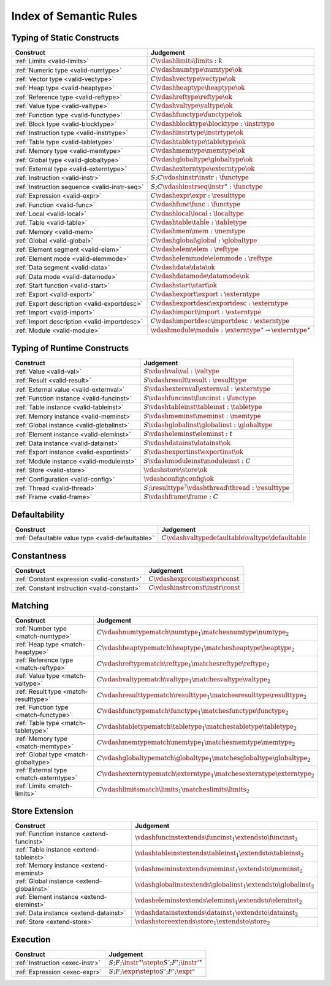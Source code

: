 .. _index-rules:

Index of Semantic Rules
-----------------------


.. index:: validation
.. _index-valid:

Typing of Static Constructs
~~~~~~~~~~~~~~~~~~~~~~~~~~~

===============================================  ===============================================================================
Construct                                        Judgement
===============================================  ===============================================================================
:ref:`Limits <valid-limits>`                     :math:`C \vdashlimits \limits : k`
:ref:`Numeric type <valid-numtype>`              :math:`C \vdashnumtype \numtype \ok`
:ref:`Vector type <valid-vectype>`               :math:`C \vdashvectype \vectype \ok`
:ref:`Heap type <valid-heaptype>`                :math:`C \vdashheaptype \heaptype \ok`
:ref:`Reference type <valid-reftype>`            :math:`C \vdashreftype \reftype \ok`
:ref:`Value type <valid-valtype>`                :math:`C \vdashvaltype \valtype \ok`
:ref:`Function type <valid-functype>`            :math:`C \vdashfunctype \functype \ok`
:ref:`Block type <valid-blocktype>`              :math:`C \vdashblocktype \blocktype : \instrtype`
:ref:`Instruction type <valid-instrtype>`        :math:`C \vdashinstrtype \instrtype \ok`
:ref:`Table type <valid-tabletype>`              :math:`C \vdashtabletype \tabletype \ok`
:ref:`Memory type <valid-memtype>`               :math:`C \vdashmemtype \memtype \ok`
:ref:`Global type <valid-globaltype>`            :math:`C \vdashglobaltype \globaltype \ok`
:ref:`External type <valid-externtype>`          :math:`C \vdashexterntype \externtype \ok`
:ref:`Instruction <valid-instr>`                 :math:`S;C \vdashinstr \instr : \functype`
:ref:`Instruction sequence <valid-instr-seq>`    :math:`S;C \vdashinstrseq \instr^\ast : \functype`
:ref:`Expression <valid-expr>`                   :math:`C \vdashexpr \expr : \resulttype`
:ref:`Function <valid-func>`                     :math:`C \vdashfunc \func : \functype`
:ref:`Local <valid-local>`                       :math:`C \vdashlocal \local : \localtype`
:ref:`Table <valid-table>`                       :math:`C \vdashtable \table : \tabletype`
:ref:`Memory <valid-mem>`                        :math:`C \vdashmem \mem : \memtype`
:ref:`Global <valid-global>`                     :math:`C \vdashglobal \global : \globaltype`
:ref:`Element segment <valid-elem>`              :math:`C \vdashelem \elem : \reftype`
:ref:`Element mode <valid-elemmode>`             :math:`C \vdashelemmode \elemmode : \reftype`
:ref:`Data segment <valid-data>`                 :math:`C \vdashdata \data \ok`
:ref:`Data mode <valid-datamode>`                :math:`C \vdashdatamode \datamode \ok`
:ref:`Start function <valid-start>`              :math:`C \vdashstart \start \ok`
:ref:`Export <valid-export>`                     :math:`C \vdashexport \export : \externtype`
:ref:`Export description <valid-exportdesc>`     :math:`C \vdashexportdesc \exportdesc : \externtype`
:ref:`Import <valid-import>`                     :math:`C \vdashimport \import : \externtype`
:ref:`Import description <valid-importdesc>`     :math:`C \vdashimportdesc \importdesc : \externtype`
:ref:`Module <valid-module>`                     :math:`\vdashmodule \module : \externtype^\ast \to \externtype^\ast`
===============================================  ===============================================================================


.. index:: runtime

Typing of Runtime Constructs
~~~~~~~~~~~~~~~~~~~~~~~~~~~~

===============================================  ===============================================================================
Construct                                        Judgement
===============================================  ===============================================================================
:ref:`Value <valid-val>`                         :math:`S \vdashval \val : \valtype`
:ref:`Result <valid-result>`                     :math:`S \vdashresult \result : \resulttype`
:ref:`External value <valid-externval>`          :math:`S \vdashexternval \externval : \externtype`
:ref:`Function instance <valid-funcinst>`        :math:`S \vdashfuncinst \funcinst : \functype`
:ref:`Table instance <valid-tableinst>`          :math:`S \vdashtableinst \tableinst : \tabletype`
:ref:`Memory instance <valid-meminst>`           :math:`S \vdashmeminst \meminst : \memtype`
:ref:`Global instance <valid-globalinst>`        :math:`S \vdashglobalinst \globalinst : \globaltype`
:ref:`Element instance <valid-eleminst>`         :math:`S \vdasheleminst \eleminst : t`
:ref:`Data instance <valid-datainst>`            :math:`S \vdashdatainst \datainst \ok`
:ref:`Export instance <valid-exportinst>`        :math:`S \vdashexportinst \exportinst \ok`
:ref:`Module instance <valid-moduleinst>`        :math:`S \vdashmoduleinst \moduleinst : C`
:ref:`Store <valid-store>`                       :math:`\vdashstore \store \ok`
:ref:`Configuration <valid-config>`              :math:`\vdashconfig \config \ok`
:ref:`Thread <valid-thread>`                     :math:`S;\resulttype^? \vdashthread \thread : \resulttype`
:ref:`Frame <valid-frame>`                       :math:`S \vdashframe \frame : C`
===============================================  ===============================================================================


Defaultability
~~~~~~~~~~~~~~

=================================================  ===============================================================================
Construct                                          Judgement
=================================================  ===============================================================================
:ref:`Defaultable value type <valid-defaultable>`  :math:`C \vdashvaltypedefaultable \valtype \defaultable`
=================================================  ===============================================================================


Constantness
~~~~~~~~~~~~

===============================================  ===============================================================================
Construct                                        Judgement
===============================================  ===============================================================================
:ref:`Constant expression <valid-constant>`      :math:`C \vdashexprconst \expr \const`
:ref:`Constant instruction <valid-constant>`     :math:`C \vdashinstrconst \instr \const`
===============================================  ===============================================================================


Matching
~~~~~~~~

===============================================  ===============================================================================
Construct                                        Judgement
===============================================  ===============================================================================
:ref:`Number type <match-numtype>`               :math:`C \vdashnumtypematch \numtype_1 \matchesnumtype \numtype_2`
:ref:`Heap type <match-heaptype>`                :math:`C \vdashheaptypematch \heaptype_1 \matchesheaptype \heaptype_2`
:ref:`Reference type <match-reftype>`            :math:`C \vdashreftypematch \reftype_1 \matchesreftype \reftype_2`
:ref:`Value type <match-valtype>`                :math:`C \vdashvaltypematch \valtype_1 \matchesvaltype \valtype_2`
:ref:`Result type <match-resulttype>`            :math:`C \vdashresulttypematch \resulttype_1 \matchesresulttype \resulttype_2`
:ref:`Function type <match-functype>`            :math:`C \vdashfunctypematch \functype_1 \matchesfunctype \functype_2`
:ref:`Table type <match-tabletype>`              :math:`C \vdashtabletypematch \tabletype_1 \matchestabletype \tabletype_2`
:ref:`Memory type <match-memtype>`               :math:`C \vdashmemtypematch \memtype_1 \matchesmemtype \memtype_2`
:ref:`Global type <match-globaltype>`            :math:`C \vdashglobaltypematch \globaltype_1 \matchesglobaltype \globaltype_2`
:ref:`External type <match-externtype>`          :math:`C \vdashexterntypematch \externtype_1 \matchesexterntype \externtype_2`
:ref:`Limits <match-limits>`                     :math:`C \vdashlimitsmatch \limits_1 \matcheslimits \limits_2`
===============================================  ===============================================================================


Store Extension
~~~~~~~~~~~~~~~

===============================================  ===============================================================================
Construct                                        Judgement
===============================================  ===============================================================================
:ref:`Function instance <extend-funcinst>`       :math:`\vdashfuncinstextends \funcinst_1 \extendsto \funcinst_2`
:ref:`Table instance <extend-tableinst>`         :math:`\vdashtableinstextends \tableinst_1 \extendsto \tableinst_2`
:ref:`Memory instance <extend-meminst>`          :math:`\vdashmeminstextends \meminst_1 \extendsto \meminst_2`
:ref:`Global instance <extend-globalinst>`       :math:`\vdashglobalinstextends \globalinst_1 \extendsto \globalinst_2`
:ref:`Element instance <extend-eleminst>`         :math:`\vdasheleminstextends \eleminst_1 \extendsto \eleminst_2`
:ref:`Data instance <extend-datainst>`           :math:`\vdashdatainstextends \datainst_1 \extendsto \datainst_2`
:ref:`Store <extend-store>`                      :math:`\vdashstoreextends \store_1 \extendsto \store_2`
===============================================  ===============================================================================


Execution
~~~~~~~~~

===============================================  ===============================================================================
Construct                                        Judgement
===============================================  ===============================================================================
:ref:`Instruction <exec-instr>`                  :math:`S;F;\instr^\ast \stepto S';F';{\instr'}^\ast`
:ref:`Expression <exec-expr>`                    :math:`S;F;\expr \stepto  S';F';\expr'`
===============================================  ===============================================================================
